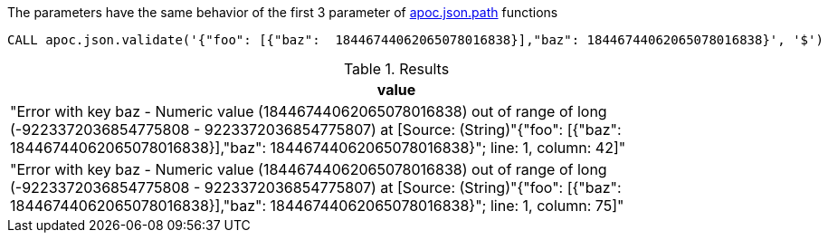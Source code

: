 The parameters have the same behavior of the first 3 parameter of xref::overview/apoc.json/apoc.json.path.adoc[apoc.json.path] functions

[source, cypher]
----
CALL apoc.json.validate('{"foo": [{"baz":  18446744062065078016838}],"baz": 18446744062065078016838}', '$')
----

.Results
[opts="header"]
|===
| value
| "Error with key baz - Numeric value (18446744062065078016838) out of range of long (-9223372036854775808 - 9223372036854775807)
at [Source: (String)"{"foo": [{"baz":  18446744062065078016838}],"baz": 18446744062065078016838}"; line: 1, column: 42]"
| "Error with key baz - Numeric value (18446744062065078016838) out of range of long (-9223372036854775808 - 9223372036854775807)
at [Source: (String)"{"foo": [{"baz":  18446744062065078016838}],"baz": 18446744062065078016838}"; line: 1, column: 75]"
|===
